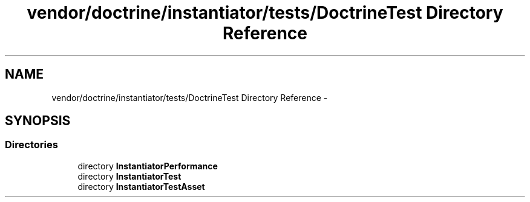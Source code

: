 .TH "vendor/doctrine/instantiator/tests/DoctrineTest Directory Reference" 3 "Tue Apr 14 2015" "Version 1.0" "VirtualSCADA" \" -*- nroff -*-
.ad l
.nh
.SH NAME
vendor/doctrine/instantiator/tests/DoctrineTest Directory Reference \- 
.SH SYNOPSIS
.br
.PP
.SS "Directories"

.in +1c
.ti -1c
.RI "directory \fBInstantiatorPerformance\fP"
.br
.ti -1c
.RI "directory \fBInstantiatorTest\fP"
.br
.ti -1c
.RI "directory \fBInstantiatorTestAsset\fP"
.br
.in -1c
